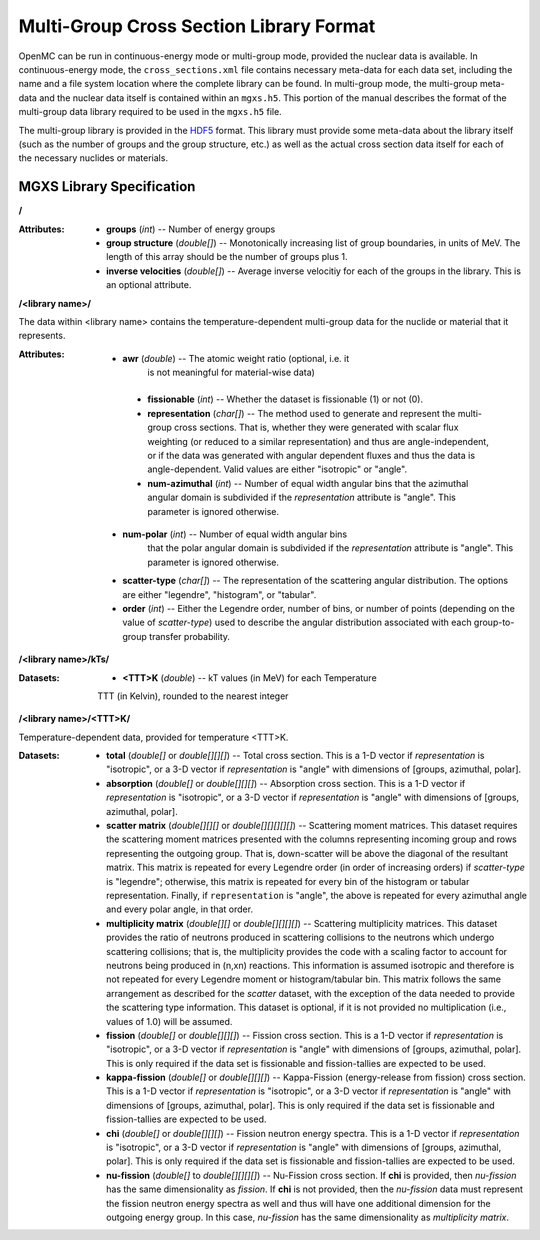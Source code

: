 .. _io_mgxs_library:

========================================
Multi-Group Cross Section Library Format
========================================

OpenMC can be run in continuous-energy mode or multi-group mode, provided the
nuclear data is available.  In continuous-energy mode, the
``cross_sections.xml`` file contains necessary meta-data for each data set,
including the name and a file system location where the complete library
can be found.  In multi-group mode, the multi-group meta-data and the
nuclear data itself is contained within an ``mgxs.h5``.  This portion of
the manual describes the format of the multi-group data library required
to be used in the ``mgxs.h5`` file.

The multi-group library is provided in the HDF5_ format.  This library must
provide some meta-data about the library itself (such as the number of
groups and the group structure, etc.) as well as the actual cross section
data itself for each of the necessary nuclides or materials.

.. _HDF5: http://www.hdfgroup.org/HDF5/

.. _mgxs_lib_spec:

--------------------------
MGXS Library Specification
--------------------------

**/**

:Attributes: - **groups** (*int*) -- Number of energy groups
             - **group structure** (*double[]*) -- Monotonically increasing
               list of group boundaries, in units of MeV.  The length of this
               array should be the number of groups plus 1.
             - **inverse velocities** (*double[]*) -- Average inverse velocitiy
               for each of the groups in the library. This is an optional
               attribute.

**/<library name>/**

The data within <library name> contains the temperature-dependent multi-group
data for the nuclide or material that it represents.

:Attributes: - **awr** (*double*) -- The atomic weight ratio (optional, i.e. it
               is not meaningful for material-wise data)
             - **fissionable** (*int*) -- Whether the dataset is fissionable
               (1) or not (0).
             - **representation** (*char[]*) -- The method used to generate and
               represent the multi-group cross sections.  That is, whether they
               were generated with scalar flux weighting (or reduced to a
               similar representation) and thus are angle-independent, or if the
               data was generated with angular dependent fluxes and thus the
               data is angle-dependent.  Valid values are either "isotropic" or
               "angle".
             - **num-azimuthal** (*int*) -- Number of equal width angular bins
               that the azimuthal angular domain is subdivided if the
               `representation` attribute is "angle". This parameter is
               ignored otherwise.
            - **num-polar** (*int*) -- Number of equal width angular bins
               that the polar angular domain is subdivided if the
               `representation` attribute is "angle". This parameter is
               ignored otherwise.
            - **scatter-type** (*char[]*) -- The representation of the
              scattering angular distribution.  The options are either
              "legendre", "histogram", or "tabular".
            - **order** (*int*) -- Either the Legendre order, number of bins,
              or number of points (depending on the value of `scatter-type`)
              used to describe the angular distribution associated with each group-to-group transfer probability.

**/<library name>/kTs/**

:Datasets: - **<TTT>K** (*double*) -- kT values (in MeV) for each Temperature
             TTT (in Kelvin), rounded to the nearest integer

**/<library name>/<TTT>K/**

Temperature-dependent data, provided for temperature <TTT>K.

:Datasets: - **total** (*double[]* or *double[][][]*) -- Total cross section.
             This is a 1-D vector if `representation` is "isotropic", or a 3-D
             vector if `representation` is "angle" with dimensions of
             [groups, azimuthal, polar].
           - **absorption** (*double[]* or *double[][][]*) -- Absorption
             cross section.
             This is a 1-D vector if `representation` is "isotropic", or a 3-D
             vector if `representation` is "angle" with dimensions of
             [groups, azimuthal, polar].
           - **scatter matrix** (*double[][][]* or *double[][][][][]*) --
             Scattering moment matrices. This dataset requires the scattering
             moment matrices presented with the columns representing incoming
             group and rows representing the outgoing group. That is,
             down-scatter will be above the diagonal of the resultant matrix.
             This matrix is repeated for every Legendre order (in order of
             increasing orders) if `scatter-type` is "legendre"; otherwise, this
             matrix is repeated for every bin of the histogram or tabular
             representation.  Finally, if ``representation`` is "angle", the
             above is repeated for every azimuthal angle and every polar angle,
             in that order.
           - **multiplicity matrix** (*double[][]* or *double[][][][]*) --
             Scattering multiplicity matrices.
             This dataset provides the ratio of neutrons produced in scattering
             collisions to the neutrons which undergo scattering collisions;
             that is, the multiplicity provides the code with a scaling factor
             to account for neutrons being produced in (n,xn) reactions. This
             information is assumed isotropic and therefore is not repeated for
             every Legendre moment or histogram/tabular bin.  This matrix
             follows the same arrangement as described for the `scatter`
             dataset, with the exception of the data needed to provide the
             scattering type information.
             This dataset is optional, if it is not provided no multiplication
             (i.e., values of 1.0) will be assumed.
           - **fission** (*double[]* or *double[][][]*) -- Fission
             cross section.
             This is a 1-D vector if `representation` is "isotropic", or a 3-D
             vector if `representation` is "angle" with dimensions of
             [groups, azimuthal, polar].  This is only required if the data set
             is fissionable and fission-tallies are expected to be used.
           - **kappa-fission** (*double[]* or *double[][][]*) -- Kappa-Fission
             (energy-release from fission) cross section.
             This is a 1-D vector if `representation` is "isotropic", or a 3-D
             vector if `representation` is "angle" with dimensions of
             [groups, azimuthal, polar].  This is only required if the data set
             is fissionable and fission-tallies are expected to be used.
           - **chi** (*double[]* or *double[][][]*) -- Fission neutron energy
             spectra.
             This is a 1-D vector if `representation` is "isotropic", or a 3-D
             vector if `representation` is "angle" with dimensions of
             [groups, azimuthal, polar].  This is only required if the data set
             is fissionable and fission-tallies are expected to be used.
           - **nu-fission** (*double[]* to *double[][][][]*) -- Nu-Fission
             cross section.
             If **chi** is provided, then `nu-fission` has the same
             dimensionality as `fission`.  If **chi** is not provided, then
             the `nu-fission` data must represent the fission neutron energy
             spectra as well and thus will have one additional dimension
             for the outgoing energy group.  In this case, `nu-fission` has the
             same dimensionality as `multiplicity matrix`.